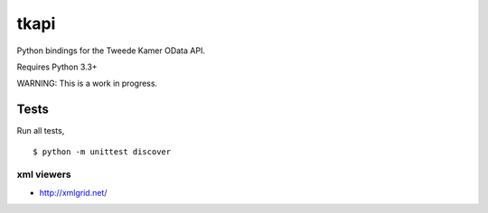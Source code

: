 tkapi
=====

Python bindings for the Tweede Kamer OData API.

Requires Python 3.3+

WARNING: This is a work in progress.

Tests
-----

Run all tests,

::

    $ python -m unittest discover

xml viewers
^^^^^^^^^^^

-  http://xmlgrid.net/


